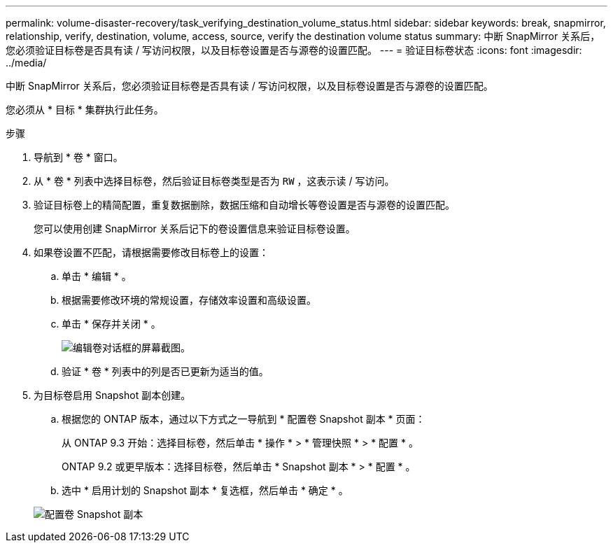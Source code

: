 ---
permalink: volume-disaster-recovery/task_verifying_destination_volume_status.html 
sidebar: sidebar 
keywords: break, snapmirror, relationship, verify, destination, volume, access, source, verify the destination volume status 
summary: 中断 SnapMirror 关系后，您必须验证目标卷是否具有读 / 写访问权限，以及目标卷设置是否与源卷的设置匹配。 
---
= 验证目标卷状态
:icons: font
:imagesdir: ../media/


[role="lead"]
中断 SnapMirror 关系后，您必须验证目标卷是否具有读 / 写访问权限，以及目标卷设置是否与源卷的设置匹配。

您必须从 * 目标 * 集群执行此任务。

.步骤
. 导航到 * 卷 * 窗口。
. 从 * 卷 * 列表中选择目标卷，然后验证目标卷类型是否为 `RW` ，这表示读 / 写访问。
. 验证目标卷上的精简配置，重复数据删除，数据压缩和自动增长等卷设置是否与源卷的设置匹配。
+
您可以使用创建 SnapMirror 关系后记下的卷设置信息来验证目标卷设置。

. 如果卷设置不匹配，请根据需要修改目标卷上的设置：
+
.. 单击 * 编辑 * 。
.. 根据需要修改环境的常规设置，存储效率设置和高级设置。
.. 单击 * 保存并关闭 * 。
+
image::../media/volume_edit_dest_vol_unix.gif[编辑卷对话框的屏幕截图。]

.. 验证 * 卷 * 列表中的列是否已更新为适当的值。


. 为目标卷启用 Snapshot 副本创建。
+
.. 根据您的 ONTAP 版本，通过以下方式之一导航到 * 配置卷 Snapshot 副本 * 页面：
+
从 ONTAP 9.3 开始：选择目标卷，然后单击 * 操作 * > * 管理快照 * > * 配置 * 。

+
ONTAP 9.2 或更早版本：选择目标卷，然后单击 * Snapshot 副本 * > * 配置 * 。

.. 选中 * 启用计划的 Snapshot 副本 * 复选框，然后单击 * 确定 * 。


+
image::../media/configure_snapshot_policy.gif[配置卷 Snapshot 副本]


